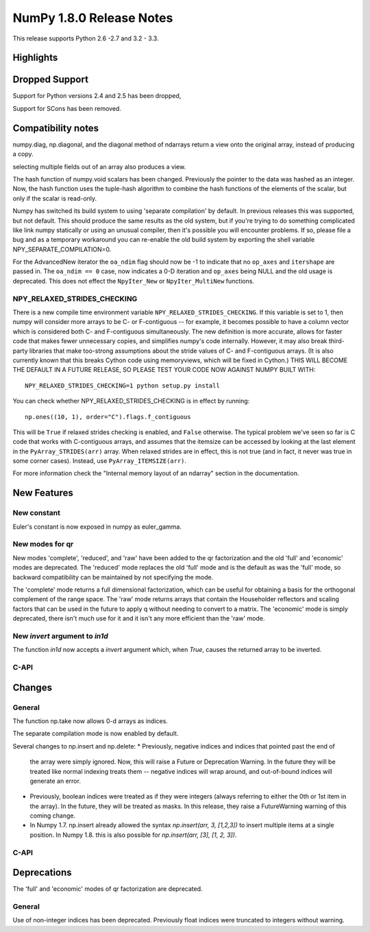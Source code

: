 NumPy 1.8.0 Release Notes
*************************

This release supports  Python 2.6 -2.7 and 3.2 - 3.3.


Highlights
==========

Dropped Support
===============

Support for Python versions 2.4 and 2.5 has been dropped,

Support for SCons has been removed.


Compatibility notes
===================

numpy.diag, np.diagonal, and the diagonal method of ndarrays return a view
onto the original array, instead of producing a copy.

selecting multiple fields out of an array also produces a view.

The hash function of numpy.void scalars has been changed.  Previously the
pointer to the data was hashed as an integer.  Now, the hash function uses
the tuple-hash algorithm to combine the hash functions of the elements of
the scalar, but only if the scalar is read-only.

Numpy has switched its build system to using 'separate compilation' by
default.  In previous releases this was supported, but not default. This
should produce the same results as the old system, but if you're trying to
do something complicated like link numpy statically or using an unusual
compiler, then it's possible you will encounter problems. If so, please
file a bug and as a temporary workaround you can re-enable the old build
system by exporting the shell variable NPY_SEPARATE_COMPILATION=0.

For the AdvancedNew iterator the ``oa_ndim`` flag should now be -1 to indicate
that no ``op_axes`` and ``itershape`` are passed in. The ``oa_ndim == 0``
case, now indicates a 0-D iteration and ``op_axes`` being NULL and the old
usage is deprecated. This does not effect the ``NpyIter_New`` or
``NpyIter_MultiNew`` functions.

NPY_RELAXED_STRIDES_CHECKING
~~~~~~~~~~~~~~~~~~~~~~~~~~~~
There is a new compile time environment variable
``NPY_RELAXED_STRIDES_CHECKING``. If this variable is set to 1, then
numpy will consider more arrays to be C- or F-contiguous -- for
example, it becomes possible to have a column vector which is
considered both C- and F-contiguous simultaneously. The new definition
is more accurate, allows for faster code that makes fewer unnecessary
copies, and simplifies numpy's code internally. However, it may also
break third-party libraries that make too-strong assumptions about the
stride values of C- and F-contiguous arrays. (It is also currently
known that this breaks Cython code using memoryviews, which will be
fixed in Cython.) THIS WILL BECOME THE DEFAULT IN A FUTURE RELEASE, SO
PLEASE TEST YOUR CODE NOW AGAINST NUMPY BUILT WITH::

  NPY_RELAXED_STRIDES_CHECKING=1 python setup.py install

You can check whether NPY_RELAXED_STRIDES_CHECKING is in effect by
running::

  np.ones((10, 1), order="C").flags.f_contiguous

This will be ``True`` if relaxed strides checking is enabled, and
``False`` otherwise. The typical problem we've seen so far is C code
that works with C-contiguous arrays, and assumes that the itemsize can
be accessed by looking at the last element in the ``PyArray_STRIDES(arr)``
array. When relaxed strides are in effect, this is not true (and in
fact, it never was true in some corner cases). Instead, use
``PyArray_ITEMSIZE(arr)``.

For more information check the "Internal memory layout of an ndarray"
section in the documentation.


New Features
============

New constant
~~~~~~~~~~~~
Euler's constant is now exposed in numpy as euler_gamma.

New modes for qr
~~~~~~~~~~~~~~~~
New modes 'complete', 'reduced', and 'raw' have been added to the qr
factorization and the old 'full' and 'economic' modes are deprecated.
The 'reduced' mode replaces the old 'full' mode and is the default as was
the 'full' mode, so backward compatibility can be maintained by not
specifying the mode.

The 'complete' mode returns a full dimensional factorization, which can be
useful for obtaining a basis for the orthogonal complement of the range
space. The 'raw' mode returns arrays that contain the Householder
reflectors and scaling factors that can be used in the future to apply q
without needing to convert to a matrix. The 'economic' mode is simply
deprecated, there isn't much use for it and it isn't any more efficient
than the 'raw' mode.

New `invert` argument to `in1d`
~~~~~~~~~~~~~~~~~~~~~~~~~~~~~~~

The function `in1d` now accepts a `invert` argument which, when `True`,
causes the returned array to be inverted.

C-API
~~~~~

Changes
=======

General
~~~~~~~

The function np.take now allows 0-d arrays as indices.

The separate compilation mode is now enabled by default.

Several changes to np.insert and np.delete:
* Previously, negative indices and indices that pointed past the end of
  the array were simply ignored. Now, this will raise a Future or Deprecation
  Warning. In the future they will be treated like normal indexing treats
  them -- negative indices will wrap around, and out-of-bound indices will
  generate an error.
* Previously, boolean indices were treated as if they were integers (always
  referring to either the 0th or 1st item in the array). In the future, they
  will be treated as masks. In this release, they raise a FutureWarning
  warning of this coming change.
* In Numpy 1.7. np.insert already allowed the syntax
  `np.insert(arr, 3, [1,2,3])` to insert multiple items at a single position.
  In Numpy 1.8. this is also possible for `np.insert(arr, [3], [1, 2, 3])`.

C-API
~~~~~

Deprecations
============

The 'full' and 'economic' modes of qr factorization are deprecated.

General
~~~~~~~

Use of non-integer indices has been deprecated. Previously float indices
were truncated to integers without warning.

